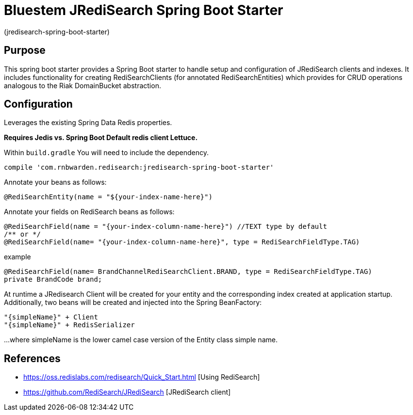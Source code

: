 :checkedbox: pass:normal[{startsb}&#10004;{endsb}]

= Bluestem JRediSearch Spring Boot Starter

(jredisearch-spring-boot-starter)

== Purpose

This spring boot starter provides a Spring Boot starter to handle setup and configuration of JRediSearch clients and indexes.
It includes functionality for creating RediSearchClients (for annotated RediSearchEntities) which provides for CRUD operations
analogous to the Riak DomainBucket abstraction.


== Configuration
Leverages the existing Spring Data Redis properties.

*Requires Jedis vs. Spring Boot Default redis client Lettuce.*

Within `build.gradle`
You will need to include the dependency.
----
compile 'com.rnbwarden.redisearch:jredisearch-spring-boot-starter'
----

Annotate your beans as follows:
[source,java]
----
@RediSearchEntity(name = "${your-index-name-here}")
----

Annotate your fields on RediSearch beans as follows:
[source,java]
----
@RediSearchField(name = "{your-index-column-name-here}") //TEXT type by default
/** or */
@RediSearchField(name= "{your-index-column-name-here}", type = RediSearchFieldType.TAG)
----

example
[source,java]
----
@RediSearchField(name= BrandChannelRediSearchClient.BRAND, type = RediSearchFieldType.TAG)
private BrandCode brand;
----

At runtime a JRedisearch Client will be created for your entity and the corresponding index created at application startup.
Additionally, two beans will be created and injected into the Spring BeanFactory:

  "{simpleName}" + Client
  "{simpleName}" + RedisSerializer

...where simpleName is the lower camel case version of the Entity class simple name.


== References

* https://oss.redislabs.com/redisearch/Quick_Start.html [Using RediSearch]
* https://github.com/RediSearch/JRediSearch [JRediSearch client]

